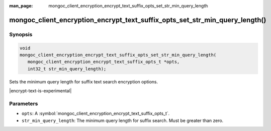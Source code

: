 :man_page: mongoc_client_encryption_encrypt_text_suffix_opts_set_str_min_query_length

mongoc_client_encryption_encrypt_text_suffix_opts_set_str_min_query_length()
==========================================================

Synopsis
--------

.. code-block:: c

   void
   mongoc_client_encryption_encrypt_text_suffix_opts_set_str_min_query_length(
      mongoc_client_encryption_encrypt_text_suffix_opts_t *opts,
      int32_t str_min_query_length);

.. versionadded:: 2.2.0

Sets the minimum query length for suffix text search encryption options.

|encrypt-text-is-experimental|

Parameters
----------

* ``opts``: A :symbol:`mongoc_client_encryption_encrypt_text_suffix_opts_t`.
* ``str_min_query_length``: The minimum query length for suffix search. Must be greater than zero.

.. seealso::
   | :symbol:`mongoc_client_encryption_encrypt_text_suffix_opts_new`
   | :symbol:`mongoc_client_encryption_encrypt_text_opts_set_suffix`
